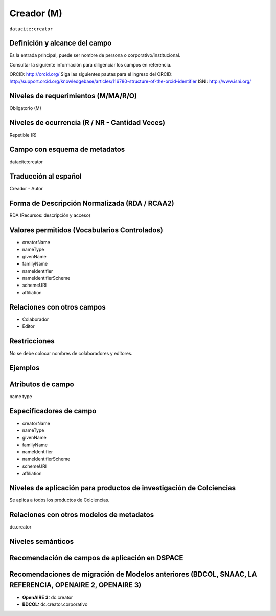 .. _dci:creator:

Creador (M)
===========

``datacite:creator``

Definición y alcance del campo
------------------------------

Es la entrada principal, puede ser nombre de persona o corporativo/institucional. 

Consultar la siguiente información para diligenciar los campos en referencia.

ORCID: http://orcid.org/ 
Siga las siguientes pautas para el ingreso del ORCID: http://support.orcid.org/knowledgebase/articles/116780-structure-of-the-orcid-identifier ISNI: http://www.isni.org/

Niveles de requerimientos (M/MA/R/O)
------------------------------------
Obligatorio (M)

Niveles de ocurrencia (R / NR -  Cantidad Veces)
------------------------------------------------
Repetible (R)

Campo con esquema de metadatos
------------------------------
datacite:creator

Traducción al español
---------------------
Creador - Autor

Forma de Descripción Normalizada (RDA / RCAA2)
----------------------------------------------
RDA (Recursos: descripción y acceso)

Valores permitidos (Vocabularios Controlados)
---------------------------------------------
- creatorName
- nameType
- givenName
- familyName 
- nameIdentifier 
- nameIdentifierScheme 
- schemeURI 
- affiliation 

Relaciones con otros campos
---------------------------
- Colaborador
- Editor

Restricciones
-------------
No se debe colocar nombres de colaboradores y editores.


Ejemplos
--------

.. code-block:: xml
   :linenos:

   <datacite:creators>
     <datacite:creator>
       <datacite:creatorName>Ramírez, Carlos.</datacite:creatorName>
       <datacite:affiliation>Observatorio Colombiano de Ciencia y Tecnología</datacite:affiliation>
       <datacite:nameIdentifier nameIdentifierScheme="ORCID"
                       schemeURI="http://orcid.org">
         1234-1234-1234-1234
       </datacite:nameIdentifier>
     </datacite:creator>
   </datacite:creators>

.. _DataCite MetadataKernel: http://schema.datacite.org/meta/kernel-4.1/

..

Atributos de campo
------------------
name type

Especificadores de campo
------------------------
- creatorName
- nameType
- givenName
- familyName 
- nameIdentifier 
- nameIdentifierScheme 
- schemeURI 
- affiliation 

Niveles de aplicación para productos de investigación de Colciencias
--------------------------------------------------------------------
Se aplica a todos los productos de Colciencias. 

Relaciones con otros modelos de metadatos
-----------------------------------------
dc.creator

Niveles semánticos
------------------

Recomendación de campos de aplicación en DSPACE
-----------------------------------------------

Recomendaciones de migración de Modelos anteriores (BDCOL, SNAAC, LA REFERENCIA, OPENAIRE 2, OPENAIRE 3)
--------------------------------------------------------------------------------------------------------

- **OpenAIRE 3:** dc.creator
- **BDCOL:** dc.creator.corporativo


.. _DataCite MetadataKernel: http://schema.datacite.org/meta/kernel-4.1/